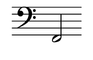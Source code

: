 \language deutsch

#(set! paper-alist (cons '("mein Format" . (cons (* 0.93 in) (* 0.6
 in))) paper-alist))

\paper { tagline = ##f
#(set-paper-size "mein Format")
}

\score {

\new Staff \with { \remove "Time_signature_engraver" }
 \relative f,
{
  \clef "bass"	
   f2 \bar ""}

}

\version "2.20.0"
